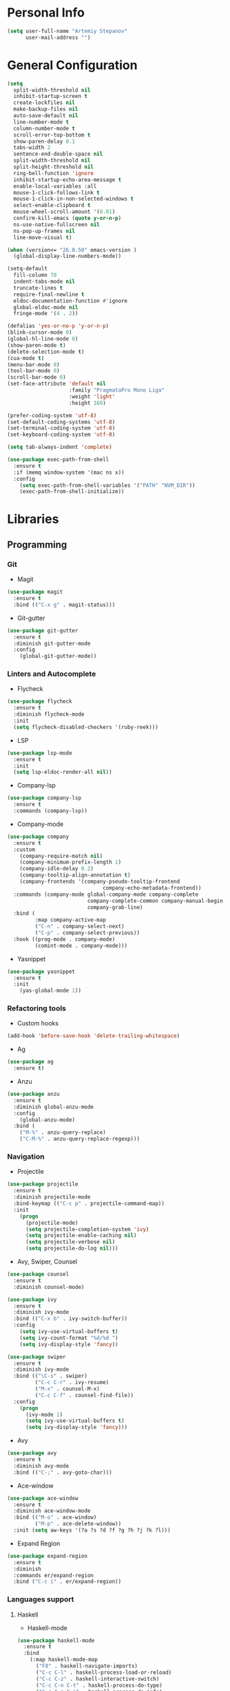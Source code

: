 * Personal Info
#+BEGIN_SRC emacs-lisp
(setq user-full-name "Artemiy Stepanov"
      user-mail-address "")
#+END_SRC
* General Configuration
#+BEGIN_SRC emacs-lisp
(setq
  split-width-threshold nil
  inhibit-startup-screen t
  create-lockfiles nil
  make-backup-files nil
  auto-save-default nil
  line-number-mode t
  column-number-mode t
  scroll-error-top-bottom t
  show-paren-delay 0.1
  tabs-width 2
  sentence-end-double-space nil
  split-width-threshold nil
  split-height-threshold nil
  ring-bell-function 'ignore
  inhibit-startup-echo-area-message t
  enable-local-variables :all
  mouse-1-click-follows-link t
  mouse-1-click-in-non-selected-windows t
  select-enable-clipboard t
  mouse-wheel-scroll-amount '(0.01)
  confirm-kill-emacs (quote y-or-n-p)
  ns-use-native-fullscreen nil
  ns-pop-up-frames nil
  line-move-visual t)

(when (version<= "26.0.50" emacs-version )
  (global-display-line-numbers-mode))

(setq-default
  fill-column 70
  indent-tabs-mode nil
  truncate-lines t
  require-final-newline t
  eldoc-documentation-function #'ignore
  global-eldoc-mode nil
  fringe-mode '(4 . 2))

(defalias 'yes-or-no-p 'y-or-n-p)
(blink-cursor-mode 0)
(global-hl-line-mode 0)
(show-paren-mode t)
(delete-selection-mode t)
(cua-mode t)
(menu-bar-mode 0)
(tool-bar-mode 0)
(scroll-bar-mode 0)
(set-face-attribute 'default nil
                    :family "PragmataPro Mono Liga"
                    :weight 'light'
                    :height 160)

(prefer-coding-system 'utf-8)
(set-default-coding-systems 'utf-8)
(set-terminal-coding-system 'utf-8)
(set-keyboard-coding-system 'utf-8)

(setq tab-always-indent 'complete)

(use-package exec-path-from-shell
  :ensure t
  :if (memq window-system '(mac ns x))
  :config
    (setq exec-path-from-shell-variables '("PATH" "NVM_DIR"))
    (exec-path-from-shell-initialize))
#+END_SRC
* Libraries
** Programming
*** Git
- Magit
#+BEGIN_SRC emacs-lisp
(use-package magit
  :ensure t
  :bind (("C-x g" . magit-status)))
#+END_SRC
- Git-gutter
#+BEGIN_SRC emacs-lisp
(use-package git-gutter
  :ensure t
  :diminish git-gutter-mode
  :config
    (global-git-gutter-mode))
#+END_SRC
*** Linters and Autocomplete
- Flycheck
#+BEGIN_SRC emacs-lisp
(use-package flycheck
  :ensure t
  :diminish flycheck-mode
  :init
  (setq flycheck-disabled-checkers '(ruby-reek)))
#+END_SRC
- LSP
#+BEGIN_SRC emacs-lisp
(use-package lsp-mode
  :ensure t
  :init
  (setq lsp-eldoc-render-all nil))
#+END_SRC
- Company-lsp
#+BEGIN_SRC emacs-lisp
(use-package company-lsp
  :ensure t
  :commands (company-lsp))
#+END_SRC
- Company-mode
#+BEGIN_SRC emacs-lisp
  (use-package company
    :ensure t
    :custom
      (company-require-match nil)
      (company-minimum-prefix-length 1)
      (company-idle-delay 0.2)
      (company-tooltip-align-annotation t)
      (company-frontends '(company-pseudo-tooltip-frontend
                                 company-echo-metadata-frontend))
    :commands (company-mode global-company-mode company-complete
                            company-complete-common company-manual-begin
                            company-grab-line)
    :bind (
           :map company-active-map
           ("C-n" . company-select-next)
           ("C-p" . company-select-previous))
    :hook ((prog-mode . company-mode)
           (comint-mode . company-mode)))
#+END_SRC
- Yasnippet
#+BEGIN_SRC emacs-lisp
(use-package yasnippet
  :ensure t
  :init
    (yas-global-mode 1))
#+END_SRC
*** Refactoring tools
- Custom hooks
#+BEGIN_SRC emacs-lisp
(add-hook 'before-save-hook 'delete-trailing-whitespace)
#+END_SRC
- Ag
#+BEGIN_SRC emacs-lisp
(use-package ag
  :ensure t)
#+END_SRC
- Anzu
#+BEGIN_SRC emacs-lisp
(use-package anzu
  :ensure t
  :diminish global-anzu-mode
  :config
    (global-anzu-mode)
  :bind (
    ("M-%" . anzu-query-replace)
    ("C-M-%" . anzu-query-replace-regexp)))
#+END_SRC
*** Navigation
- Projectile
#+BEGIN_SRC emacs-lisp
(use-package projectile
  :ensure t
  :diminish projectile-mode
  :bind-keymap (("C-c p" . projectile-command-map))
  :init
    (progn
      (projectile-mode)
      (setq projectile-completion-system 'ivy)
      (setq projectile-enable-caching nil)
      (setq projectile-verbose nil)
      (setq projectile-do-log nil)))
#+END_SRC
- Avy, Swiper, Counsel
#+BEGIN_SRC emacs-lisp
(use-package counsel
  :ensure t
  :diminish counsel-mode)

(use-package ivy
  :ensure t
  :diminish ivy-mode
  :bind (("C-x b" . ivy-switch-buffer))
  :config
    (setq ivy-use-virtual-buffers t)
    (setq ivy-count-format "%d/%d ")
    (setq ivy-display-style 'fancy))

(use-package swiper
  :ensure t
  :diminish ivy-mode
  :bind (("\C-s" . swiper)
         ("C-c C-r" . ivy-resume)
         ("M-x" . counsel-M-x)
         ("C-c C-f" . counsel-find-file))
  :config
    (progn
      (ivy-mode 1)
      (setq ivy-use-virtual-buffers t)
      (setq ivy-display-style 'fancy)))
#+END_SRC
- Avy
#+BEGIN_SRC emacs-lisp
(use-package avy
  :ensure t
  :diminish avy-mode
  :bind (("C-;" . avy-goto-char)))
#+END_SRC
- Ace-window
#+BEGIN_SRC emacs-lisp
(use-package ace-window
  :ensure t
  :diminish ace-window-mode
  :bind (("M-o" . ace-window)
         ("M-p" . ace-delete-window))
  :init (setq aw-keys '(?a ?s ?d ?f ?g ?h ?j ?k ?l)))
#+END_SRC
- Expand Region
#+BEGIN_SRC emacs-lisp
(use-package expand-region
  :ensure t
  :diminish
  :commands er/expand-region
  :bind ("C-c i" . er/expand-region))
#+END_SRC
*** Languages support
**** Haskell
- Haskell-mode
#+BEGIN_SRC emacs-lisp
(use-package haskell-mode
  :ensure t
  :bind
    (:map haskell-mode-map
      ("F8" . haskell-navigate-imports)
      ("C-c C-l" . haskell-process-load-or-reload)
      ("C-c C-z" . haskell-interactive-switch)
      ("C-c C-n C-t" . haskell-process-do-type)
      ("C-c C-n C-i" . haskell-process-do-info)
      ("C-c C-n C-c" . haskell-process-cabal-build)
      ("C-c C-n c" . haskell-process-cabal)
      ("C-c C-o" . haskell-compile))
    (:map haskell-cabal-mode-map
      ("C-c C-z" . haskell-interactive-switch)
      ("C-c C-k" . haskell-interactive-mode-clear)
      ("C-c C-c" . haskell-process-cabal-build)
      ("C-c c" . haskell-process-cabal)
      ("C-c C-o" . haskell-compile))
  :config
    (progn
      (let
        ((my-cabal-path (expand-file-name "~/.cabal/bin")))
        (setenv "PATH" (concat my-cabal-path path-separator (getenv "PATH")))
        (add-to-list 'exec-path my-cabal-path))
      (custom-set-variables
        '(haslell-tags-on-save t)
        '(haskell-process-suggest-remove-import-lines t)
        '(haskell-process-auto-import-loaded-modules t)
        '(haskell-process-log t)
        '(haskell-process-type 'cabal-repl)))
  :init
    (add-hook 'haskell-mode-hook #'hident-mode))
#+END_SRC
- Haskell IDE
#+BEGIN_SRC emacs-lisp
(use-package lsp-haskell
  :ensure t
  :config
  (progn
    (setq lsp-haskell-process-path-hie "hie-wrapper")
    (add-hook 'haskell-mode-hook #'lsp)))
#+END_SRC
**** Ruby <3
- Ruby Mode
#+BEGIN_SRC emacs-lisp
(use-package ruby-mode
  :ensure t
  :interpreter "ruby"
  :mode "\\.rb$"
  :mode "\\.rake$"
  :mode "\\.gemspec$"
  :mode "\\.\\(pry\\|irb\\)rc$"
  :mode "/\\(Gem\\|Cap\\|Vagrant\\|Rake\\|Pod\\|Puppet\\|Berks\\)file$"
  :config
    (setq ruby-insert-encoding-magic-comment nil)
    (setq ruby-deep-indent-paren t)
  :init
    (add-hook 'ruby-mode-hook #'flycheck-mode)
    (add-hook 'ruby-mode-hook 'lsp))
#+END_SRC
- Rbenv
#+BEGIN_SRC emacs-lisp
(use-package rbenv
  :ensure t
  :diminish
  :init
    (progn
      (setq rbenv-show-active-ruby-in-modeline nil)
      (setq rbenv-modeline-function 'rbenv--modeline-plain))
      (global-rbenv-mode))
#+END_SRC
- Ruby-end
#+BEGIN_SRC emacs-lisp
(use-package ruby-end
  :ensure t
  :diminish
  :init
    (add-hook 'ruby-mode-hook 'ruby-end-mode t))
#+END_SRC
- Projectile-rails
#+BEGIN_SRC emacs-lisp
(use-package projectile-rails
  :ensure t
  :diminish
  :config
    (projectile-rails-global-mode t))
#+END_SRC
**** Go
- Go mode
#+BEGIN_SRC emacs-lisp
(use-package go-mode
  :ensure t
  :interpreter "go"
  :mode "\\.go$"
  :config
    (progn
      (setq gofmt-command "goimports")
      (setq go-packages-function 'go-packages-go-list))
  :init
    (progn
      (add-hook 'before-save-hook #'gofmt-before-save)
      (add-hook 'go-mode-hook 'flycheck-mode)
      (add-hook 'go-mode-hook 'lsp)))
#+END_SRC
- Go-path
#+BEGIN_SRC emacs-lisp
(use-package go-gopath
  :ensure t)
#+END_SRC
- Go-company
#+BEGIN_SRC
(use-package company-go
  :ensure t
  :diminish
  :config
    (add-hook 'go-mode-hook 'company-mode)
    (add-to-list 'company-backends 'company-go))
#+END_SRC
**** JavaSctipt
- JS mode
#+BEGIN_SRC emacs-lisp
(use-package js2-mode
  :ensure t
  :mode "\\.js$")
#+END_SRC
**** Racket
- Racket-mode
#+BEGIN_SRC emacs-lisp
(use-package racket-mode
  :ensure t
  :interpreter "racket"
  :mode "\\.rkt$"
  :mode "\\.rktl$"
  :mode "\\.rktd$"
  :mode "\\.scrbl$"
  :mode "\\.plt$"
  :mode "\\.ss$"
  :mode "\\.scm$"
  :diminish)
#+END_SRC
**** Clojure
- Clojure-mode
#+BEGIN_SRC emacs-lisp
(use-package clojure-mode
  :ensure t
  :mode "\\.clj%")
#+END_SRC

- Cider
#+BEGIN_SRC emacs-lisp
(use-package cider
  :ensure t
  :init
    (add-hook 'clojure-mode-hook 'cider-mode))
#+END_SRC
**** Web tech
- Web Mode
#+BEGIN_SRC emacs-lisp
(use-package web-mode
  :ensure t
  :diminish web-mode
  :config
    (add-to-list 'auto-mode-alist '("\\.html?\\'" . web-mode))
    (add-to-list 'auto-mode-alist '("\\.erb?\\'" . web-mode))
  :init
    (progn
      (setq web-mode-enable-auto-closing t)
      (setq web-mode-enable-auto-quoting t)
      (setq web-mode-markup-indent-offset 2)
      (setq web-mode-css-indent-offset 2)
      (setq web-mode-code-indent-offset 2)))
#+END_SRC
- Sass
#+BEGIN_SRC emacs-lisp
(use-package ssass-mode
  :ensure t
  :mode "\\.sass%")
#+END_SRC
- Json
#+BEGIN_SRC emacs-lisp
(use-package json-mode
  :ensure t
  :mode "\\.json%")
#+END_SRC
- Yaml
#+BEGIN_SRC emacs-lisp
(use-package yaml-mode
  :ensure t
  :mode "\\.yml%")
#+END_SRC
** UI
- Diminish
#+BEGIN_SRC emacs-lisp
(use-package diminish
  :ensure t)
#+END_SRC
- Whitespaces
#+BEGIN_SRC emacs-lisp
(use-package whitespace
  :ensure t
  :diminish global-whitespace-mode
  :config
  (progn
    (setq whitespace-style '(trailing face))
    (global-whitespace-mode)))
#+END_SRC
- Git-gutter
#+BEGIN_SRC emacs-lisp
(use-package git-gutter
  :ensure t
  :diminish git-gutter-mode
  :config
    (global-git-gutter-mode))
#+END_SRC
- Theme
#+BEGIN_SRC emacs-lisp
  (use-package doom-themes
    :ensure t
    :init
      (load-theme 'doom-one-light t)
      (set-background-color "white"))
#+END_SRC
- Modeline
#+BEGIN_SRC emacs-lisp
  ;; (use-package all-the-icons
  ;;   :ensure t)
  ;; (use-package doom-modeline
  ;;   :ensure t
  ;;   :hook (after-init . doom-modeline-mode)
  ;;   :config
  ;;     (setq doom-modeline-height 25)
  ;;     (setq doom-modeline-bar-width 2)
  ;;     (setq doom-modeline-persp-name t)
  ;;     (setq doom-modeline-buffer-file-name-style 'file-name)
  ;;     (setq doom-modeline-icon nil)
  ;;     (setq doom-modeline-major-mode-icon nil)
  ;;     (setq doom-modeline-minor-modes nil)
  ;;     (setq doom-modeline-github nil))
(setq-default mode-line-format nil)
#+END_SRC
- Bar
#+BEGIN_SRC emacs-lisp
(setq-default cursor-type 'bar)
#+END_SRC
